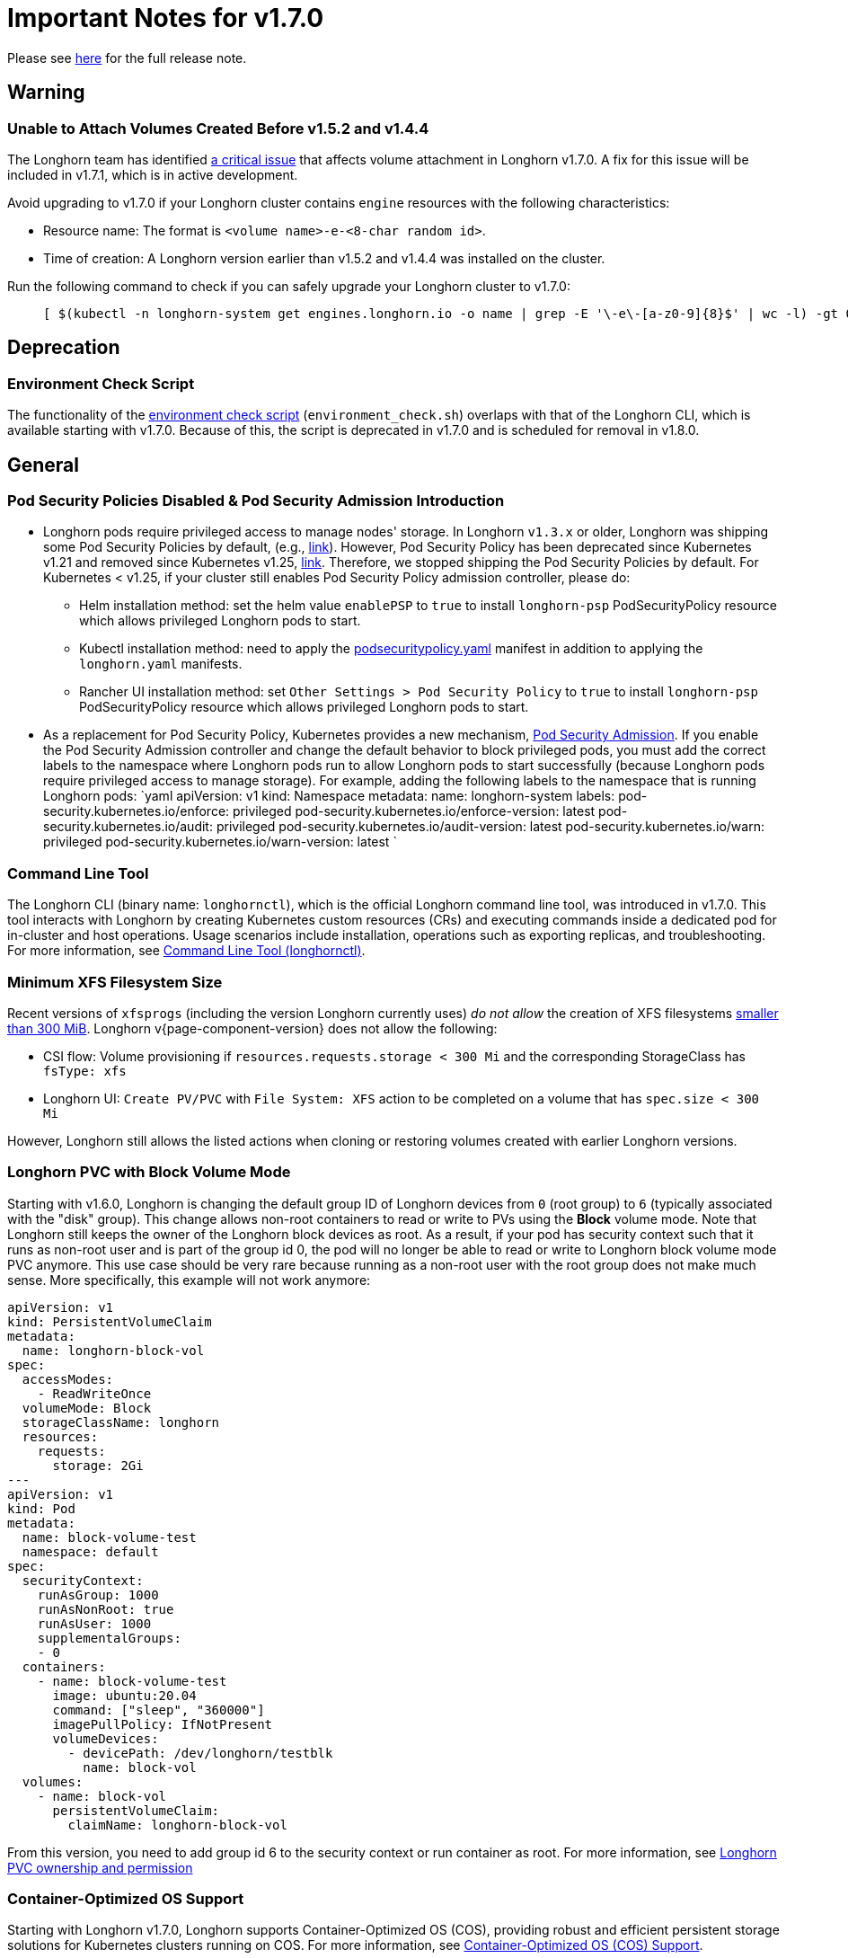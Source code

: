 = Important Notes for v1.7.0
:current-version: {page-component-version}

Please see https://github.com/longhorn/longhorn/releases/tag/v{current-version}[here] for the full release note.

== Warning

=== Unable to Attach Volumes Created Before v1.5.2 and v1.4.4

The Longhorn team has identified https://github.com/longhorn/longhorn/issues/9267[a critical issue] that affects volume attachment in Longhorn v1.7.0. A fix for this issue will be included in v1.7.1, which is in active development.

Avoid upgrading to v1.7.0 if your Longhorn cluster contains `engine` resources with the following characteristics:

* Resource name: The format is `<volume name>-e-<8-char random id>`.
* Time of creation: A Longhorn version earlier than v1.5.2 and v1.4.4 was installed on the cluster.

Run the following command to check if you can safely upgrade your Longhorn cluster to v1.7.0:

____
----
[ $(kubectl -n longhorn-system get engines.longhorn.io -o name | grep -E '\-e\-[a-z0-9]{8}$' | wc -l) -gt 0 ] && echo "Please hold off on upgrading to v1.7.0 until v1.7.1 is available." || echo "Safe to upgrade to v1.7.0."
----
____

== Deprecation

=== Environment Check Script

The functionality of the https://github.com/longhorn/longhorn/blob/master/scripts/environment_check.sh[environment check script] (`environment_check.sh`) overlaps with that of the Longhorn CLI, which is available starting with v1.7.0. Because of this, the script is deprecated in v1.7.0 and is scheduled for removal in v1.8.0.

== General

=== Pod Security Policies Disabled & Pod Security Admission Introduction

* Longhorn pods require privileged access to manage nodes' storage. In Longhorn `v1.3.x` or older, Longhorn was shipping some Pod Security Policies by default, (e.g., https://github.com/longhorn/longhorn/blob/4ba39a989b4b482d51fd4bc651f61f2b419428bd/chart/values.yaml#L260[link]).
However, Pod Security Policy has been deprecated since Kubernetes v1.21 and removed since Kubernetes v1.25, https://kubernetes.io/docs/concepts/security/pod-security-policy/[link].
Therefore, we stopped shipping the Pod Security Policies by default.
For Kubernetes < v1.25, if your cluster still enables Pod Security Policy admission controller, please do:
 ** Helm installation method: set the helm value `enablePSP` to `true` to install `longhorn-psp` PodSecurityPolicy resource which allows privileged Longhorn pods to start.
 ** Kubectl installation method: need to apply the https://raw.githubusercontent.com/longhorn/longhorn/master/deploy/podsecuritypolicy.yaml[podsecuritypolicy.yaml] manifest in addition to applying the `longhorn.yaml` manifests.
 ** Rancher UI installation method: set `Other Settings > Pod Security Policy` to `true` to install `longhorn-psp` PodSecurityPolicy resource which allows privileged Longhorn pods to start.
* As a replacement for Pod Security Policy, Kubernetes provides a new mechanism, https://kubernetes.io/docs/concepts/security/pod-security-admission/[Pod Security Admission].
If you enable the Pod Security Admission controller and change the default behavior to block privileged pods,
you must add the correct labels to the namespace where Longhorn pods run to allow Longhorn pods to start successfully
(because Longhorn pods require privileged access to manage storage).
For example, adding the following labels to the namespace that is running Longhorn pods:
  `yaml
  apiVersion: v1
  kind: Namespace
  metadata:
    name: longhorn-system
    labels:
      pod-security.kubernetes.io/enforce: privileged
      pod-security.kubernetes.io/enforce-version: latest
      pod-security.kubernetes.io/audit: privileged
      pod-security.kubernetes.io/audit-version: latest
      pod-security.kubernetes.io/warn: privileged
      pod-security.kubernetes.io/warn-version: latest
 	`

=== Command Line Tool

The Longhorn CLI (binary name: `longhornctl`), which is the official Longhorn command line tool, was introduced in v1.7.0. This tool interacts with Longhorn by creating Kubernetes custom resources (CRs) and executing commands inside a dedicated pod for in-cluster and host operations. Usage scenarios include installation, operations such as exporting replicas, and troubleshooting. For more information, see xref:longhorn-system/system-access/longhorn-cli.adoc[Command Line Tool (longhornctl)].

=== Minimum XFS Filesystem Size

Recent versions of `xfsprogs` (including the version Longhorn currently uses) _do not allow_ the creation of XFS
filesystems https://git.kernel.org/pub/scm/fs/xfs/xfsprogs-dev.git/commit/?id=6e0ed3d19c54603f0f7d628ea04b550151d8a262[smaller than 300
MiB].
Longhorn v{current-version} does not allow the following:

* CSI flow: Volume provisioning if `resources.requests.storage < 300 Mi` and the corresponding StorageClass has `fsType:
xfs`
* Longhorn UI: `Create PV/PVC` with `File System: XFS` action to be completed on a volume that has `spec.size < 300 Mi`

However, Longhorn still allows the listed actions when cloning or restoring volumes created with earlier Longhorn
versions.

=== Longhorn PVC with Block Volume Mode

Starting with v1.6.0, Longhorn is changing the default group ID of Longhorn devices from `0` (root group) to `6` (typically associated with the "disk" group).
This change allows non-root containers to read or write to PVs using the *Block* volume mode. Note that Longhorn still keeps the owner of the Longhorn block devices as root.
As a result, if your pod has security context such that it runs as non-root user and is part of the group id 0, the pod will no longer be able to read or write to Longhorn block volume mode PVC anymore.
This use case should be very rare because running as a non-root user with the root group does not make much sense.
More specifically, this example will not work anymore:

[subs="+attributes",yaml]
----
apiVersion: v1
kind: PersistentVolumeClaim
metadata:
  name: longhorn-block-vol
spec:
  accessModes:
    - ReadWriteOnce
  volumeMode: Block
  storageClassName: longhorn
  resources:
    requests:
      storage: 2Gi
---
apiVersion: v1
kind: Pod
metadata:
  name: block-volume-test
  namespace: default
spec:
  securityContext:
    runAsGroup: 1000
    runAsNonRoot: true
    runAsUser: 1000
    supplementalGroups:
    - 0
  containers:
    - name: block-volume-test
      image: ubuntu:20.04
      command: ["sleep", "360000"]
      imagePullPolicy: IfNotPresent
      volumeDevices:
        - devicePath: /dev/longhorn/testblk
          name: block-vol
  volumes:
    - name: block-vol
      persistentVolumeClaim:
        claimName: longhorn-block-vol
----

From this version, you need to add group id 6 to the security context or run container as root. For more information, see xref:volumes/pvc-ownership-and-permission.adoc[Longhorn PVC ownership and permission]

=== Container-Optimized OS Support

Starting with Longhorn v1.7.0, Longhorn supports Container-Optimized OS (COS), providing robust and efficient persistent storage solutions for Kubernetes clusters running on COS. For more information, see xref:installation-setup/os-distro/container-optimized-os.adoc[Container-Optimized OS (COS) Support].

=== Upgrade Check Events

Longhorn performs a pre-upgrade check whenever you upgrade using Helm or the Rancher App Marketplace. If a check fails, the upgrade stops and the reason for the check's failure is recorded. For more information, see xref:upgrades/longhorn-components/upgrade-longhorn-manager.adoc[Upgrading Longhorn Manager].

=== Install or Upgrade Using Helm Controller

You can now install and upgrade Longhorn on clusters running RKE2 or K3s using the Helm Controller that is built into those distributions. The Helm Controller manages Helm charts using a HelmChart Custom Resource Definition (CRD), which contains most of the options that would normally be passed to the Helm command-line tool. For more information, see xref:installation-setup/installation/install-using-helm-controller.adoc[Install Using Helm Controller].

== Resilience

=== RWX Volumes Fast Failover

RWX Volumes fast failover is introduced in Longhorn v1.7.0 to improve resilience to share-manager pod failures. This failover mechanism quickly detects and responds to share-manager pod failures independently of the Kubernetes node failure sequence and timing. For details, see xref:high-availability/rwx-volume-fast-failover.adoc[RWX Volume Fast Failover].

NOTE: In rare circumstances, it is possible for the failover to become deadlocked. This happens if the NFS server pod creation is blocked by a recovery action that is itself blocked by the failover-in-process state.  If the feature is enabled, and a failover takes more than a minute or two, it is probably stuck in this situation.  There is an explanation and a workaround in xref:high-availability/rwx-volume-fast-failover.adoc[RWX Volume Fast Failover].

=== Timeout Configuration for Replica Rebuilding and Snapshot Cloning

Starting with v1.7.0, Longhorn supports configuration of timeouts for replica rebuilding and snapshot cloning. Before v1.7.0, the replica rebuilding timeout was capped at 24 hours, which could cause failures for large volumes in slow bandwidth environments. The default timeout is still 24 hours but you can adjust it to accommodate different environments. For more information, see xref:longhorn-system/settings.adoc#_long_grpc_timeout[Long gRPC Timeout].

=== Change in Engine Replica Timeout Behavior

In versions earlier than v1.8.0, the xref:longhorn-system/settings.adoc#engine-replica-timeout[Engine Replica Timeout] setting was equally applied to all V1 volume replicas. In v1.8.0, a V1 engine marks the last active replica as failed only after twice the configured number of seconds (timeout value x 2) have passed.

== Data Integrity and Reliability

=== Support Periodic and On-Demand Full Backups to Enhance Backup Reliability

Since Longhorn v1.7.0, periodic and on-demand full backups have been supported to enhance backup reliability. Prior to v1.7.0, the initial backup was a full backup, with subsequent backups being incremental. If any block became corrupted, all backup revisions relying on that block would also be corrupted. To address this issue, Longhorn now supports performing a full backup after every N incremental backups, as well as on-demand full backups. This approach decreases the likelihood of backup corruption and enhances the overall reliability of the backup process. For more information, see xref:snapshots-backups/volume-snapshots-backups/create-recurring-backup-snapshot-job.adoc[Recurring Snapshots and Backups] and xref:snapshots-backups/volume-snapshots-backups/create-backup.adoc[Create a Backup].

=== High Availability of Backing Images

To address the single point of failure (SPOF) issue with backing images, high availability for backing images was introduced in Longhorn v1.7.0. For more information, please see xref:volumes/backing-images/backing-images.adoc#_number_of_copies[Backing Image].

== Scheduling

=== Auto-Balance Pressured Disks

The replica auto-balancing feature was enhanced in Longhorn v1.7.0 to address disk space pressure from growing volumes. A new setting, called `replica-auto-balance-disk-pressure-percentage`, allows you to set a threshold for automatic actions. The enhancements reduce the need for manual intervention by automatically rebalancing replicas during disk pressure, and improve performance by enabling faster replica rebuilding using local file copying. For more information, see xref:longhorn-system/settings.adoc#replica-auto-balance-disk-pressure-threshold-[`replica-auto-balance-disk-pressure-percentage`] and https://github.com/longhorn/longhorn/issues/4105[Issue #_4_1_0_5].

== Networking

=== Storage Network Support for Read-Write-Many (RWX) Volumes

Starting with Longhorn v1.7.0, the xref:longhorn-system/networking/storage-network.adoc[storage network] supports RWX volumes. However, the network's reliance on Multus results in a significant restriction.

Multus networks operate within the Kubernetes network namespace, so Longhorn can mount NFS endpoints only within the CSI plugin pod container network namespace. Consequently, NFS mount connections to the Share Manager pod become unresponsive when the CSI plugin pod restarts. This occurs because the namespace in which the connection was established is no longer available.

Longhorn circumvents this restriction by providing the following settings:

* xref:longhorn-system/settings.adoc#_storage_network_for_rwx_volume_enabled[Storage Network For RWX Volume Enabled]: When this setting is disabled, the storage network applies only to RWO volumes. The NFS client for RWX volumes is mounted over the cluster network in the host network namespace. This means that restarting the CSI plugin pod does not affect the NFS mount connections
* xref:longhorn-system/settings.adoc#_automatically_delete_workload_pod_when_the_volume_is_detached_unexpectedly[Automatically Delete Workload Pod when The Volume Is Detached Unexpectedly]: When the RWX volumes are created over the storage network, this setting actively deletes RWX volume workload pods when the CSI plugin pod restarts. This allows the pods to be remounted and prevents dangling mount entries.

You can upgrade clusters with pre-existing RWX volume workloads to Longhorn v1.7.0. During and after the upgrade, the workload pod must not be interrupted because the NFS share connection uses the cluster IP, which remains valid in the host network namespace.

To apply the storage network to existing RWX volumes, you must detach the volumes, enable the xref:longhorn-system/settings.adoc#_storage_network_for_rwx_volume_enabled[Storage Network For RWX Volume Enabled] setting, and then reattach the volumes.

For more information, see https://github.com/longhorn/longhorn/issues/8184[Issue #8184].

== Operating Systems and Distributions

=== Talos Linux

Longhorn v1.8.0 and later versions support usage of V2 volumes in Talos Linux clusters. To use V2 volumes, ensure that all nodes meet the V2 Data Engine prerequisites. For more information, see xref:installation-setup/os-distro/talos-linux.adoc#v2-data-engine[Talos Linux Support: V2 Data Engine].

== Backup

=== Backup Data On The Remote Backup Server Might Be Deleted

In releases earlier than v1.8.0, Longhorn may unintentionally delete backup-related custom resources (such as `BackupVolume`, `BackupBackingImage`, `SystemBackup`, and `Backup`) and backup data on the remote backup server in the following scenarios:

* A brief server downtime causes the NFS server to send an empty response.
* A race condition could delete the remote backup volume and its corresponding backups when the backup target is reset within a short period.

Starting with v1.8.0, Longhorn handles backup-related custom resources in the following manner:

* If there are discrepancies between the backup information in the cluster and on the remote backup server, Longhorn deletes only the backup-related custom resources in the cluster.
* The backup-related custom resources in the cluster may be deleted unintentionally while the remote backup data remains safely stored. The deleted resources are resynchronized from the remote backup server during the next polling period (if the backup target is available).

For more information, see https://github.com/longhorn/longhorn/issues/9530[Issue #9530].

== V2 Data Engine

=== Longhorn System Upgrade

Longhorn currently does not support live upgrading of V2 volumes. Ensure that all V2 volumes are detached before initiating the upgrade process.

=== Enable Both `vfio_pci` and `uio_pci_generic` Kernel Modules

According to the https://spdk.io/doc/system_configuration.html[SPDK System Configuration User Guide], neither `vfio_pci` nor `uio_pci_generic` is universally suitable for all devices and environments. Therefore, users can enable both `vfio_pci` and `uio_pci_generic` kernel modules. This allows Longhorn to automatically select the appropriate module. For more information, see this https://github.com/longhorn/longhorn/issues/9182[link].

=== Online Replica Rebuilding

Online replica rebuilding was introduced in Longhorn 1.7.0, so offline replica rebuilding has been removed.

=== Block-type Disk Supports SPDK AIO, NVMe and VirtIO Bdev Drivers

Before Longhorn v1.7.0, Longhorn block-type disks only supported the SPDK AIO bdev driver, which introduced extra performance penalties. Since v1.7.0, block devices can be directly managed by SPDK NVMe or VirtIO bdev drivers, improving IO performance through a kernel bypass scheme. For more information, see this https://github.com/longhorn/longhorn/issues/7672[link].

=== Filesystem Trim

Filesystem trim is supported since Longhorn v1.7.0. If a disk is managed by the SPDK AIO bdev driver, the Trim (UNMAP) operation is not recommended in a production environment (ref). It is recommended to manage a block-type disk with an NVMe bdev driver.

Starting with Longhorn v1.8.0, filesystem trim is blocked when the target V2 volume is in a degraded state. This ensures the reliability of the volume head size during the auto-salvage operation.

=== Linux Kernel on Longhorn Nodes

Host machines with Linux kernel 5.15 may unexpectedly reboot when volume-related IO errors occur. To prevent this, update the Linux kernel on Longhorn nodes to version 5.19 or later. For more information, see xref:longhorn-system/v2-data-engine/prerequisites.adoc[Prerequisites]. Version 6.7 or later is recommended for improved system stability.

=== Snapshot Creation Time As Shown in the UI Occasionally Changes

Snapshots created before Longhorn v1.7.0 may change occasionally. This issue arises because the engine randomly selects a replica and its snapshot map each time the UI requests snapshot information or when a replica is rebuilt with a random healthy replica. This can lead to potential time gaps between snapshots among different replicas. Although this bug was fixed in v1.7.0, snapshots created before this version may still encounter the issue. For more information, see this https://github.com/longhorn/longhorn/issues/7641[link].

=== Unable To Revert a Volume to a Snapshot Created Before Longhorn v1.7.0

Reverting a volume to a snapshot created before Longhorn v1.7.0 is not supported due to an incorrect UserCreated flag set on the snapshot. The workaround is to back up the existing snapshots before upgrading to Longhorn v1.7.0 and restore them if needed. The bug is fixed in v1.7.0, and more information can be found https://github.com/longhorn/longhorn/issues/9054[here].

=== Disaster Recovery Volumes

Longhorn v1.8.0 supports disaster recovery volumes.

=== Auto-salvage Volumes

Longhorn v1.8.0 supports auto-salvage volumes.